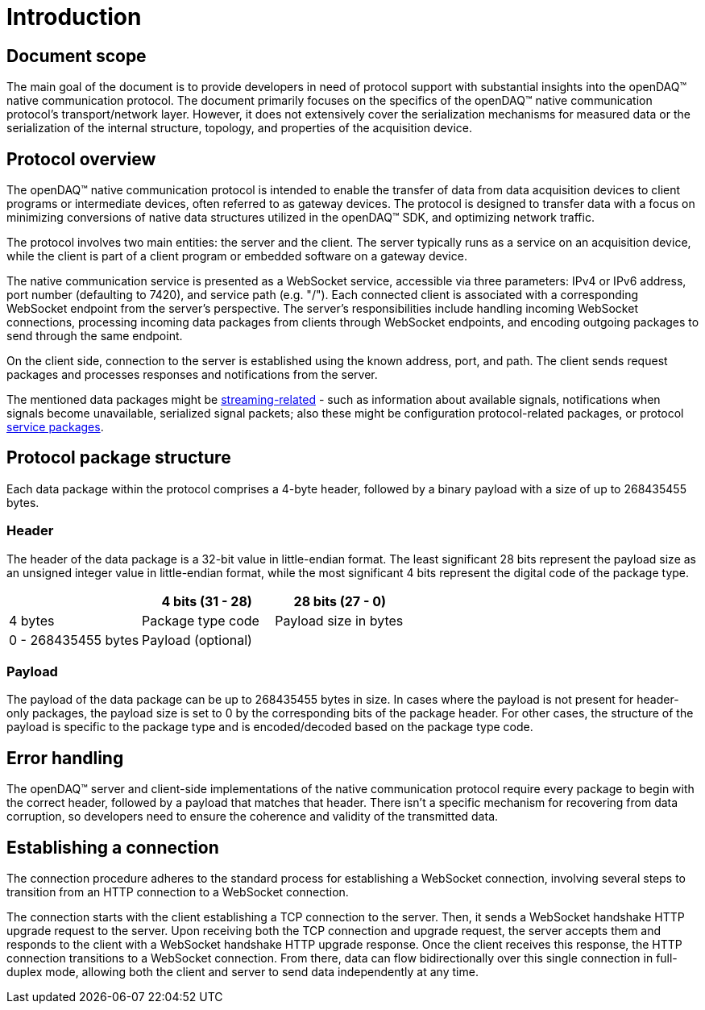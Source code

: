 = Introduction

== Document scope

The main goal of the document is to provide developers in need of protocol support with substantial insights into the openDAQ(TM) native communication protocol.
The document primarily focuses on the specifics of the openDAQ(TM) native communication protocol's transport/network layer. However, it does not extensively cover the serialization mechanisms
for measured data or the serialization of the internal structure, topology, and properties of the acquisition device.

== Protocol overview

The openDAQ(TM) native communication protocol is intended to enable the transfer of data from data acquisition devices to client programs or intermediate devices, often referred to as gateway devices. 
The protocol is designed to transfer data with a focus on minimizing conversions of native data structures utilized in the openDAQ(TM) SDK, and optimizing network traffic.

The protocol involves two main entities: the server and the client. The server typically runs as a service on an acquisition device, while the client is part of a client program or embedded software
on a gateway device.

The native communication service is presented as a WebSocket service, accessible via three parameters: IPv4 or IPv6 address, port number (defaulting to 7420), and service path (e.g. "/").
Each connected client is associated with a corresponding WebSocket endpoint from the server's perspective. The server's responsibilities include handling incoming WebSocket connections,
processing incoming data packages from clients through WebSocket endpoints, and encoding outgoing packages to send through the same endpoint.

On the client side, connection to the server is established using the known address, port, and path. The client sends request packages and processes responses and notifications from the server. 

The mentioned data packages might be xref:streaming.adoc[streaming-related] - such as information about available signals, notifications when signals become unavailable, serialized signal packets;
also these might be configuration protocol-related packages, or protocol xref:service.adoc[service packages].

== Protocol package structure

Each data package within the protocol comprises a 4-byte header, followed by a binary payload with a size of up to 268435455 bytes.

=== Header

The header of the data package is a 32-bit value in little-endian format. The least significant 28 bits represent the payload size as an unsigned integer value in little-endian format,
while the most significant 4 bits represent the digital code of the package type.

|===
||4 bits (31 - 28)|28 bits (27 - 0)

| 4 bytes
| Package type code
| Payload size in bytes

| 0 - 268435455 bytes
2+^| Payload (optional)
|===

=== Payload

The payload of the data package can be up to 268435455 bytes in size. In cases where the payload is not present for header-only packages, the payload size is set to 0 by the corresponding bits
of the package header. For other cases, the structure of the payload is specific to the package type and is encoded/decoded based on the package type code.

== Error handling

The openDAQ(TM) server and client-side implementations of the native communication protocol require every package to begin with the correct header, followed by a payload that matches that header.
There isn't a specific mechanism for recovering from data corruption, so developers need to ensure the coherence and validity of the transmitted data.

== Establishing a connection

The connection procedure adheres to the standard process for establishing a WebSocket connection, involving several steps to transition from an HTTP connection to a WebSocket connection.

The connection starts with the client establishing a TCP connection to the server. Then, it sends a WebSocket handshake HTTP upgrade request to the server.
Upon receiving both the TCP connection and upgrade request, the server accepts them and responds to the client with a WebSocket handshake HTTP upgrade response.
Once the client receives this response, the HTTP connection transitions to a WebSocket connection. From there, data can flow bidirectionally over this single connection in full-duplex mode,
allowing both the client and server to send data independently at any time.
